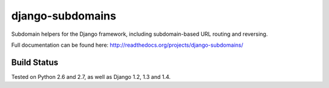 django-subdomains
=================

Subdomain helpers for the Django framework, including subdomain-based URL
routing and reversing.

Full documentation can be found here: http://readthedocs.org/projects/django-subdomains/

Build Status
------------

.. image:: https://secure.travis-ci.org/tkaemming/django-subdomains.png
   :target: http://travis-ci.org/tkaemming/django-subdomains

Tested on Python 2.6 and 2.7, as well as Django 1.2, 1.3 and 1.4.
